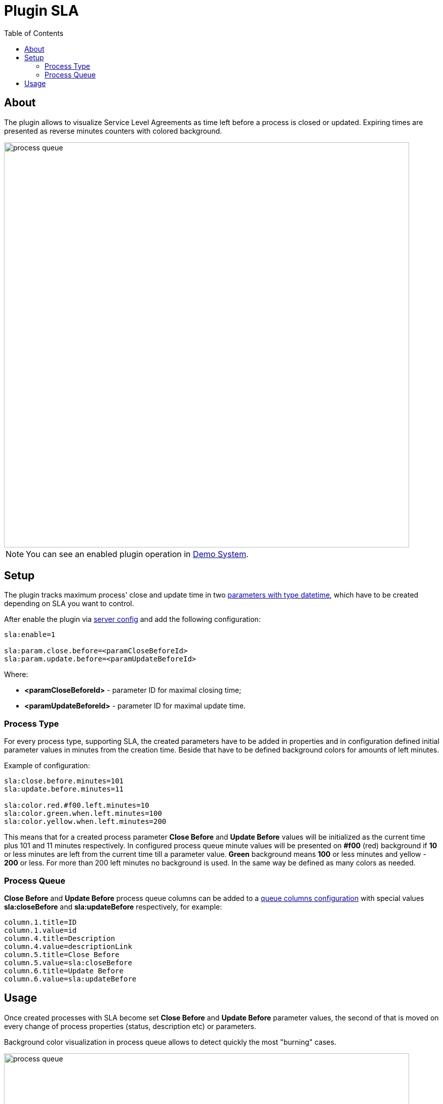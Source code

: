 = Plugin SLA
:toc:

[[about]]
== About
The plugin allows to visualize Service Level Agreements as time left before a process is closed or updated.
Expiring times are presented as reverse minutes counters with colored background.

image::_res/process_queue.png[width="800px"]

NOTE: You can see an enabled plugin operation in <<../../../kernel/install.adoc#demo, Demo System>>.

[[setup]]
== Setup
The plugin tracks maximum process' close and update time in two <<../../../kernel/setup.adoc#param-datetime, parameters with type datetime>>,
which have to be created depending on SLA you want to control.

After enable the plugin via <<../../../kernel/setup.adoc#config-plugin, server config>> and add the following configuration:
[source]
----
sla:enable=1

sla:param.close.before=<paramCloseBeforeId>
sla:param.update.before=<paramUpdateBeforeId>
----

Where:
[square]
* *<paramCloseBeforeId>* - parameter ID for maximal closing time;
* *<paramUpdateBeforeId>* - parameter ID for maximal update time.

[[setup-process-type]]
=== Process Type
For every process type, supporting SLA, the created parameters have to be added in properties and in configuration defined initial parameter
values in minutes from the creation time. Beside that have to be defined background colors for amounts of left minutes.

Example of configuration:
[source]
----
sla:close.before.minutes=101
sla:update.before.minutes=11

sla:color.red.#f00.left.minutes=10
sla:color.green.when.left.minutes=100
sla:color.yellow.when.left.minutes=200
----

This means that for a created process parameter *Close Before* and *Update Before* values will be initialized as the current time plus 101 and 11 minutes respectively.
In configured process queue minute values will be presented on *#f00* (red) background if *10* or less minutes are left from the current time till a parameter value.
*Green* background means *100* or less minutes and yellow - *200* or less. For more than 200 left minutes no background is used.
In the same way be defined as many colors as needed.

[[setup-process-queue]]
=== Process Queue
*Close Before* and *Update Before* process queue columns can be added to a <<../../../kernel/process/queue.adoc#columns, queue columns configuration>>
with special values *sla:closeBefore* and *sla:updateBefore* respectively, for example:
[source]
----
column.1.title=ID
column.1.value=id
column.4.title=Description
column.4.value=descriptionLink
column.5.title=Close Before
column.5.value=sla:closeBefore
column.6.title=Update Before
column.6.value=sla:updateBefore
----

[[usage]]
== Usage
Once created processes with SLA become set *Close Before* and *Update Before* parameter values,
the second of that is moved on every change of process properties (status, description etc) or parameters.

Background color visualization in process queue allows to detect quickly the most "burning" cases.

image::_res/process_queue.png[width="800px"]
